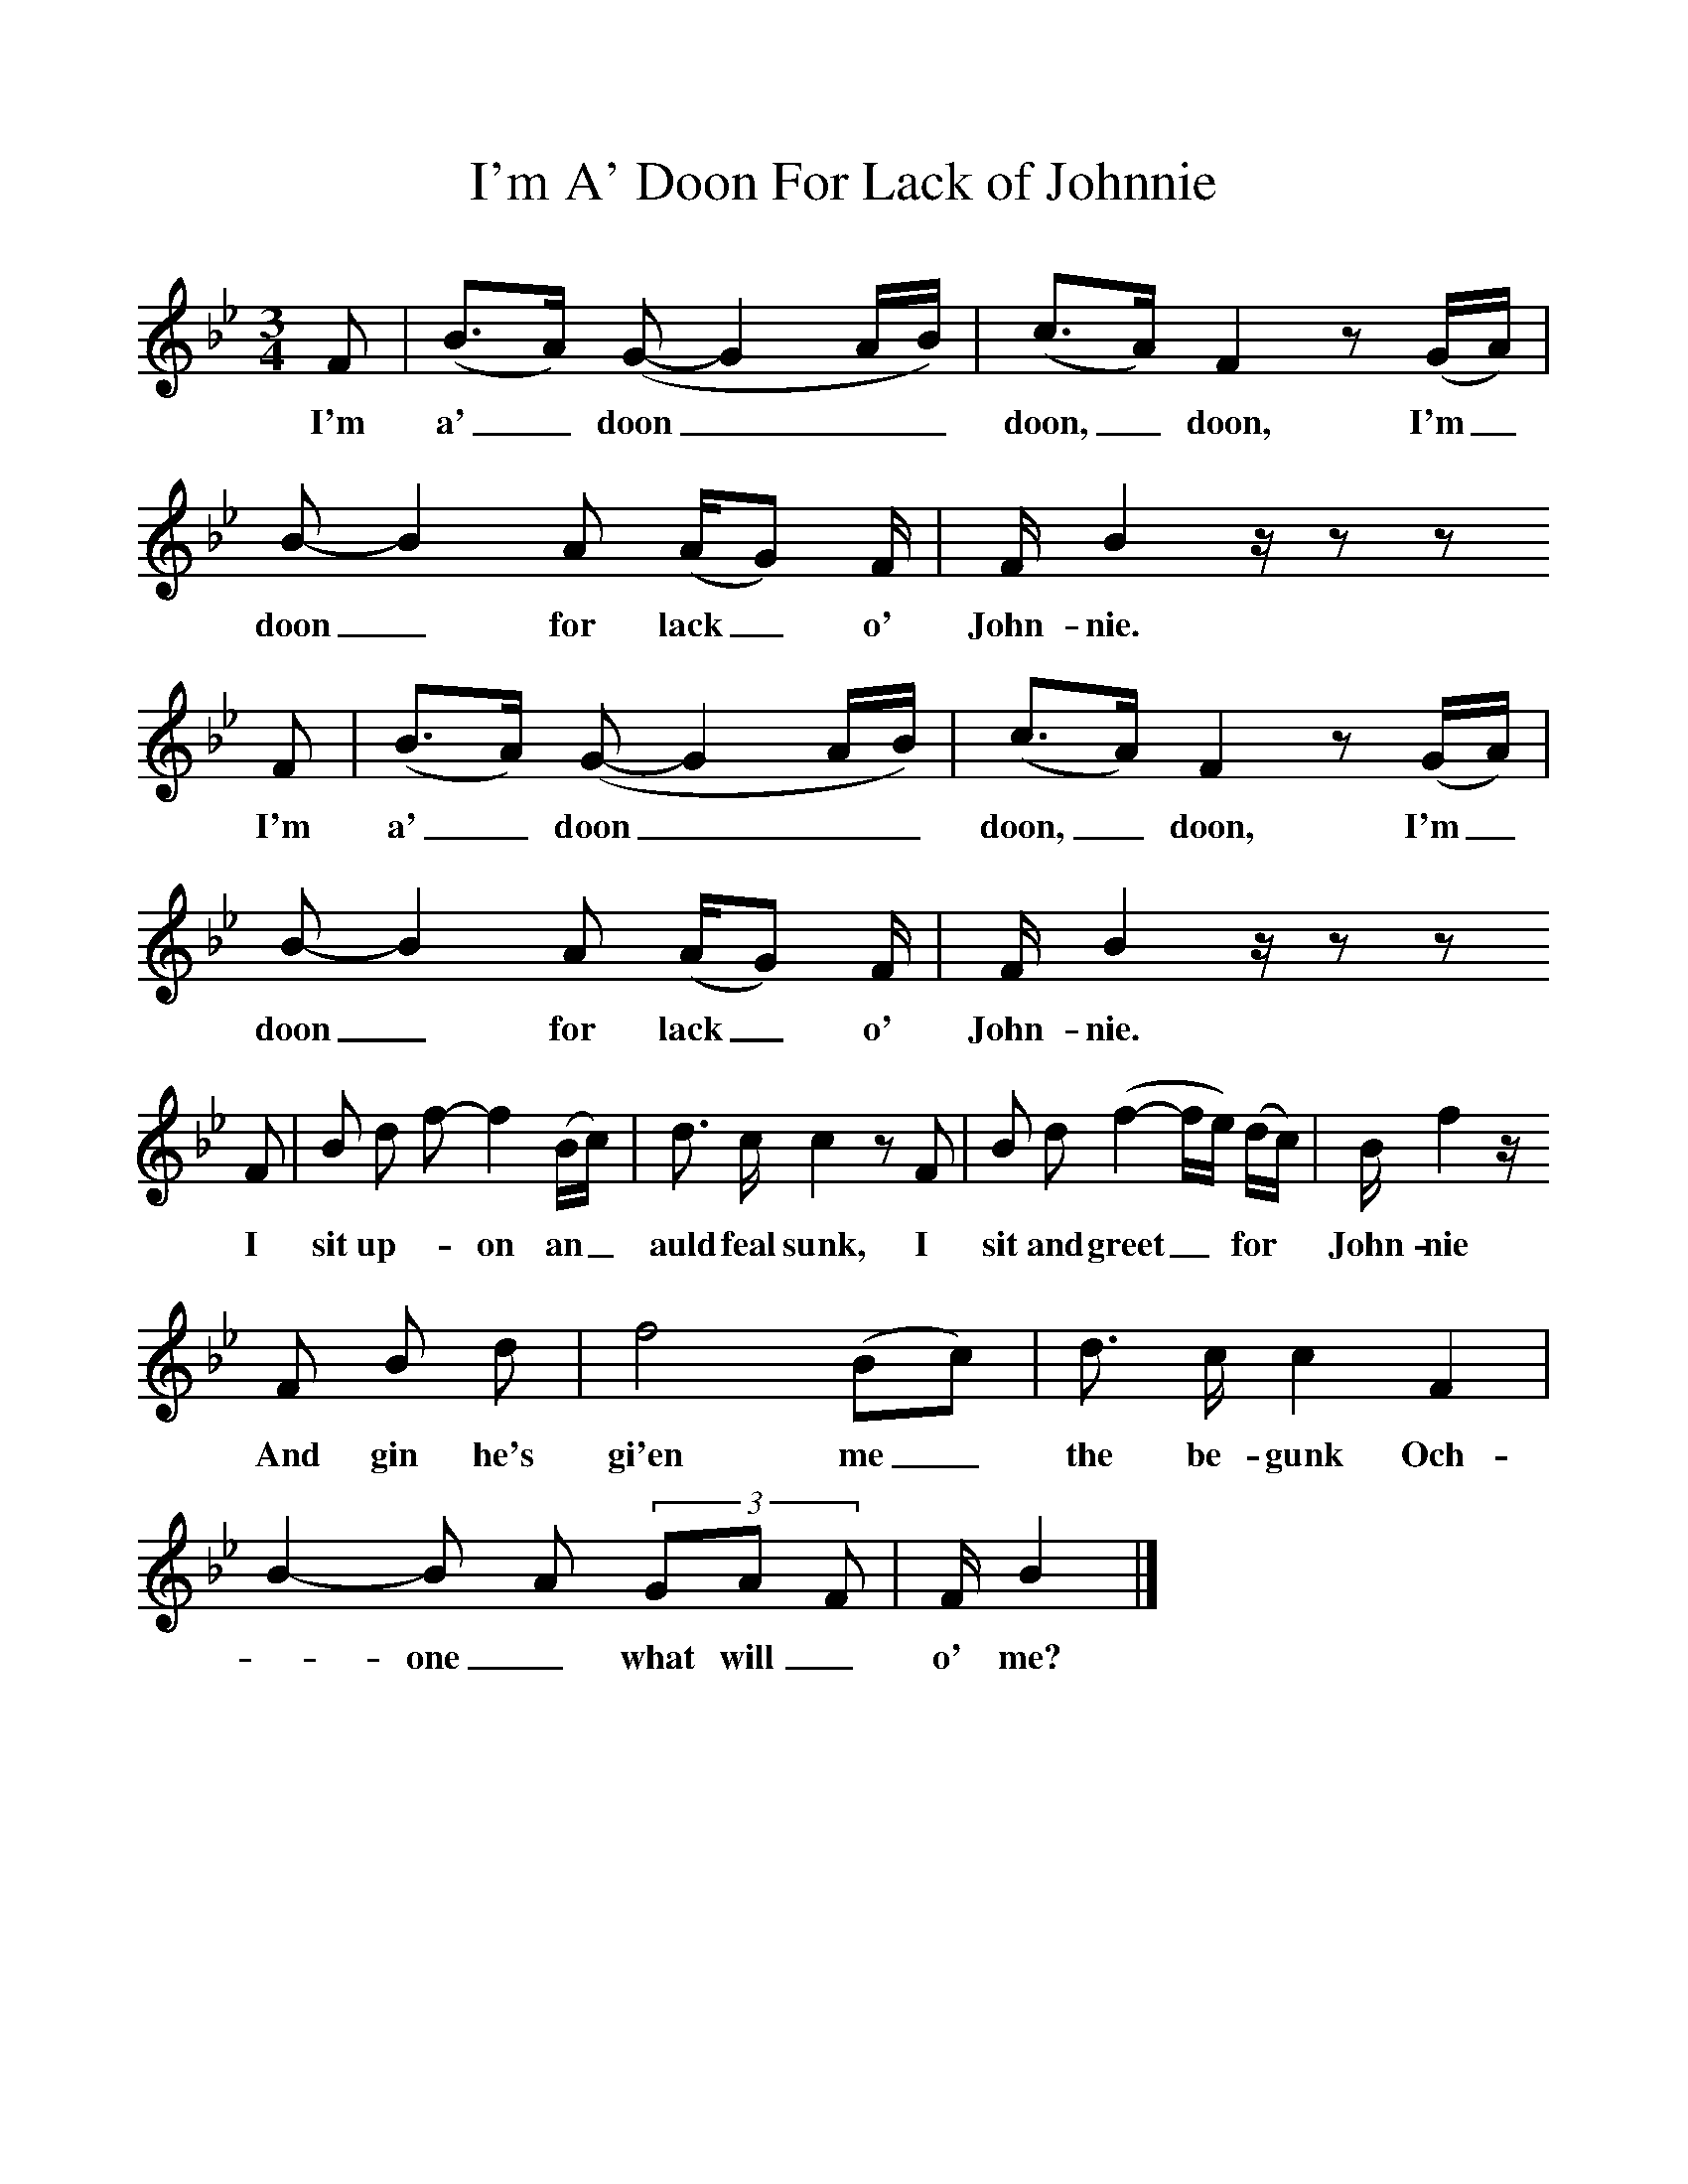 %%scale 1
X:1
T:I'm A' Doon For Lack of Johnnie
B:Journal of the English Folk Dance and Song Society, Dec 1936
S:Mrs George Gilchrist, before 1900
Z:Frank Kidson/Anne G Gilchrist
F:http://www.folkinfo.org/songs
M:3/4     %Meter
L:1/8     %
K:Bb
F |(B3/2A/) (G-G2A/B/) |(c3/2A/) F2 z (G/A/) |B-B2A (A/G) F/ | F/ B2 z/ z z
w:I'm a'_ doon___doon,_doon, I'm_ doon_ for lack_ o' John-nie.
F |(B3/2A/) (G-G2A/B/) |(c3/2A/) F2 z (G/A/) |B-B2A (A/G) F/ | F/ B2 z/ z z
w:I'm a'_ doon___doon,_doon, I'm_ doon_ for lack_ o' John-nie.
F |B d f-f2 (B/c/) |d3/2 c/ c2 z F |B d (f2-f/e/) (d/c/) | B/ f2 z/
w:I sit up-_on an_ auld feal sunk, I sit and greet_* for*  John-nie 
 F B d |f4 (Bc) |d3/2 c/ c2 F2 |B2-B A (3:2GA F | F/ B2  |]
w:And gin he's gi'en me_ the be-gunk Och-*one_ what will_ o' me? 